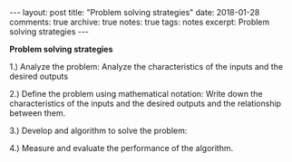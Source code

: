 #+STARTUP: showall indent
#+STARTUP: hidestars
#+BEGIN_HTML
---
layout: post
title: "Problem solving strategies"
date: 2018-01-28
comments: true
archive: true
notes: true
tags: notes
excerpt: Problem solving strategies
---
#+END_HTML

*Problem solving strategies*

1.) Analyze the problem:
    Analyze the characteristics of the inputs and the desired outputs

2.) Define the problem using mathematical notation:
    Write down the characteristics of the inputs and the desired outputs and the relationship between them.

3.) Develop and algorithm to solve the problem:


4.) Measure and evaluate the performance of the algorithm.
